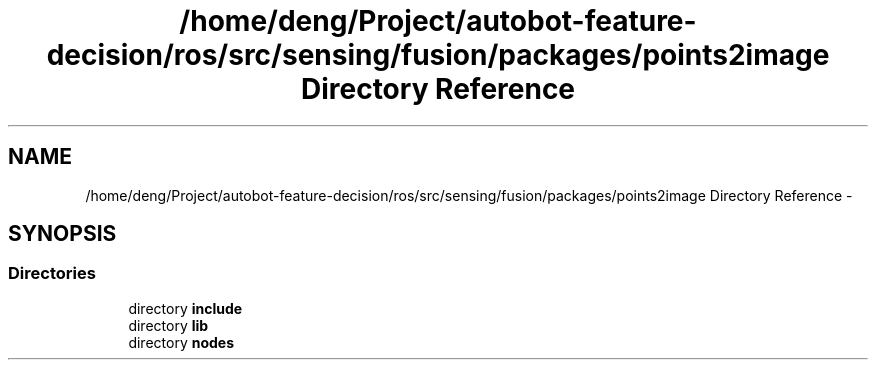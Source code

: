 .TH "/home/deng/Project/autobot-feature-decision/ros/src/sensing/fusion/packages/points2image Directory Reference" 3 "Fri May 22 2020" "Autoware_Doxygen" \" -*- nroff -*-
.ad l
.nh
.SH NAME
/home/deng/Project/autobot-feature-decision/ros/src/sensing/fusion/packages/points2image Directory Reference \- 
.SH SYNOPSIS
.br
.PP
.SS "Directories"

.in +1c
.ti -1c
.RI "directory \fBinclude\fP"
.br
.ti -1c
.RI "directory \fBlib\fP"
.br
.ti -1c
.RI "directory \fBnodes\fP"
.br
.in -1c
